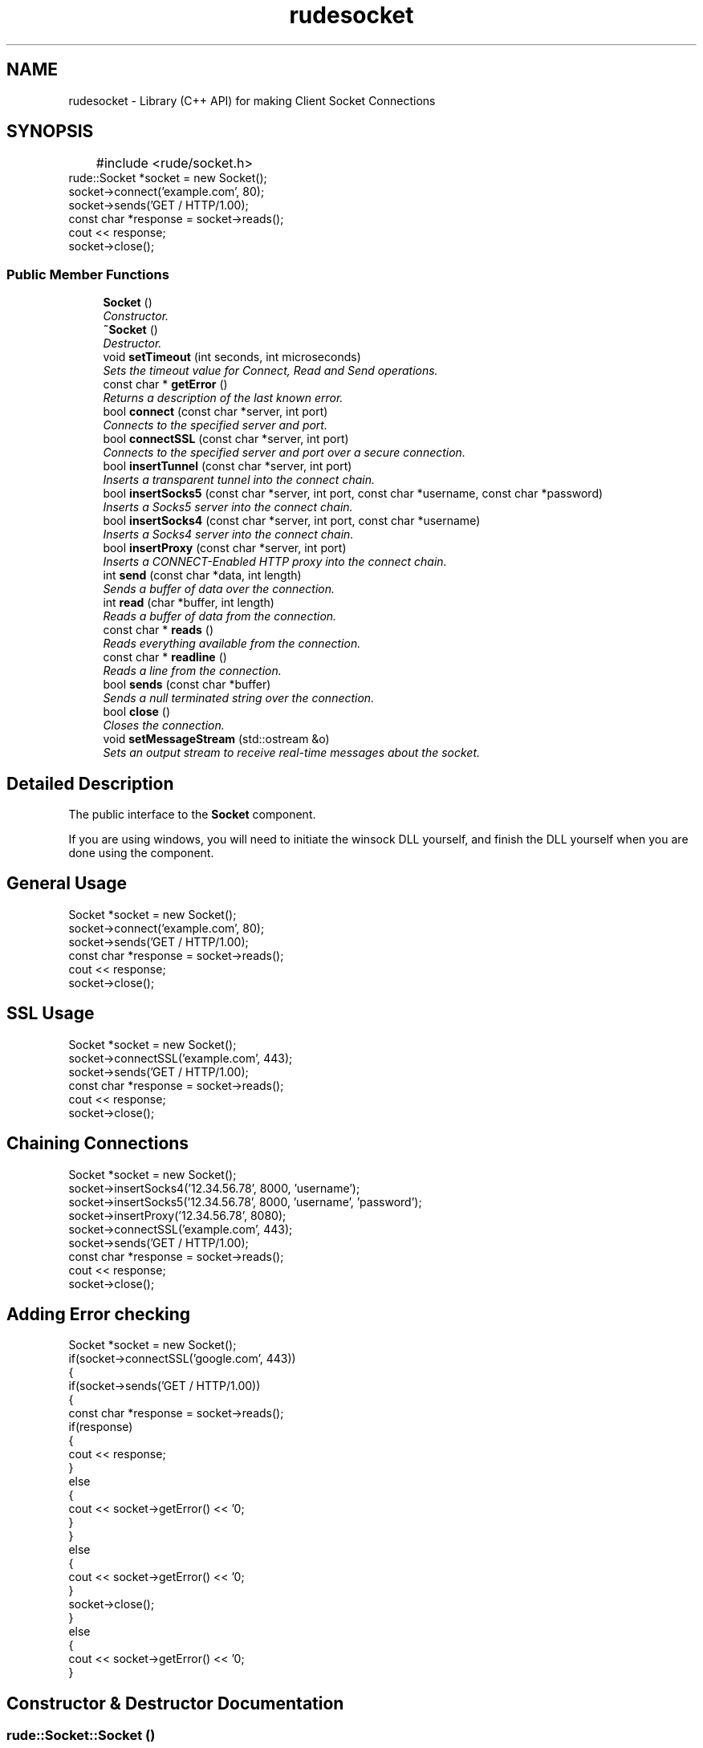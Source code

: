 .\" Process this file with 
.\" groff -man -Tascii rudeconfig.3
.\"
.TH rudesocket 3 "15 Jan 2008" "Version 1.1.0" "User Manuals"

.SH NAME
rudesocket \- Library (C++ API) for making Client Socket Connections  

.PP
.SH SYNOPSIS
.br
.PP
.nf
	#include <rude/socket.h>
	
    rude::Socket *socket = new Socket();
    socket->connect('example.com', 80);
    socket->sends('GET / HTTP/1.0\n\n');
    const char *response = socket->reads();
    cout << response;
    socket->close();
.fi
.PP
.SS "Public Member Functions"

.in +1c
.ti -1c
.RI "\fBSocket\fP ()"
.br
.RI "\fIConstructor. \fP"
.ti -1c
.RI "\fB~Socket\fP ()"
.br
.RI "\fIDestructor. \fP"
.ti -1c
.RI "void \fBsetTimeout\fP (int seconds, int microseconds)"
.br
.RI "\fISets the timeout value for Connect, Read and Send operations. \fP"
.ti -1c
.RI "const char * \fBgetError\fP ()"
.br
.RI "\fIReturns a description of the last known error. \fP"
.ti -1c
.RI "bool \fBconnect\fP (const char *server, int port)"
.br
.RI "\fIConnects to the specified server and port. \fP"
.ti -1c
.RI "bool \fBconnectSSL\fP (const char *server, int port)"
.br
.RI "\fIConnects to the specified server and port over a secure connection. \fP"
.ti -1c
.RI "bool \fBinsertTunnel\fP (const char *server, int port)"
.br
.RI "\fIInserts a transparent tunnel into the connect chain. \fP"
.ti -1c
.RI "bool \fBinsertSocks5\fP (const char *server, int port, const char *username, const char *password)"
.br
.RI "\fIInserts a Socks5 server into the connect chain. \fP"
.ti -1c
.RI "bool \fBinsertSocks4\fP (const char *server, int port, const char *username)"
.br
.RI "\fIInserts a Socks4 server into the connect chain. \fP"
.ti -1c
.RI "bool \fBinsertProxy\fP (const char *server, int port)"
.br
.RI "\fIInserts a CONNECT-Enabled HTTP proxy into the connect chain. \fP"
.ti -1c
.RI "int \fBsend\fP (const char *data, int length)"
.br
.RI "\fISends a buffer of data over the connection. \fP"
.ti -1c
.RI "int \fBread\fP (char *buffer, int length)"
.br
.RI "\fIReads a buffer of data from the connection. \fP"
.ti -1c
.RI "const char * \fBreads\fP ()"
.br
.RI "\fIReads everything available from the connection. \fP"
.ti -1c
.RI "const char * \fBreadline\fP ()"
.br
.RI "\fIReads a line from the connection. \fP"
.ti -1c
.RI "bool \fBsends\fP (const char *buffer)"
.br
.RI "\fISends a null terminated string over the connection. \fP"
.ti -1c
.RI "bool \fBclose\fP ()"
.br
.RI "\fICloses the connection. \fP"
.ti -1c
.RI "void \fBsetMessageStream\fP (std::ostream &o)"
.br
.RI "\fISets an output stream to receive real-time messages about the socket. \fP"
.in -1c
.SH "Detailed Description"
.PP 
The public interface to the \fBSocket\fP component. 

If you are using windows, you will need to initiate the winsock DLL yourself, and finish the DLL yourself when you are done using the component.
.SH "General Usage"
.PP
.PP
.nf
    Socket *socket = new Socket();
    socket->connect('example.com', 80);
    socket->sends('GET / HTTP/1.0\n\n');
    const char *response = socket->reads();
    cout << response;
    socket->close();
.fi
.PP
.SH "SSL Usage"
.PP
.PP
.nf
    Socket *socket = new Socket();
    socket->connectSSL('example.com', 443);
    socket->sends('GET / HTTP/1.0\n\n');
    const char *response = socket->reads();
    cout << response;
    socket->close();
.fi
.PP
.SH "Chaining Connections"
.PP
.PP
.nf
    Socket *socket = new Socket();
    socket->insertSocks4('12.34.56.78', 8000, 'username');
    socket->insertSocks5('12.34.56.78', 8000, 'username', 'password');
    socket->insertProxy('12.34.56.78', 8080);
    socket->connectSSL('example.com', 443);
    socket->sends('GET / HTTP/1.0\n\n');
    const char *response = socket->reads();
    cout << response;
    socket->close();
.fi
.PP
.SH "Adding Error checking"
.PP
.PP
.nf
    Socket *socket = new Socket();
    if(socket->connectSSL('google.com', 443))
    {
        if(socket->sends('GET / HTTP/1.0\n\n'))
        {
            const char *response = socket->reads();
            if(response)
            {
                cout << response;
            }
            else
            {
                cout << socket->getError() << '\n';
            }
        }
        else
        {
            cout << socket->getError() << '\n';
        }
        socket->close();
    }
    else
    {
        cout << socket->getError() << '\n';
    }
.fi
.PP
 
.PP
.SH "Constructor & Destructor Documentation"
.PP 
.SS "rude::Socket::Socket ()"
.PP
Constructor. 
.PP
.SS "rude::Socket::~Socket ()"
.PP
Destructor. 
.PP
.SH "Member Function Documentation"
.PP 
.SS "bool rude::Socket::close ()"
.PP
Closes the connection. 
.PP
A connection must established before this method can be called 
.SS "bool rude::Socket::connect (const char * server, int port)"
.PP
Connects to the specified server and port. 
.PP
If proxies have been specified, the connection passes through tem first. 
.SS "bool rude::Socket::connectSSL (const char * server, int port)"
.PP
Connects to the specified server and port over a secure connection. 
.PP
If proxies have been specified, the connection passes through them first. 
.SS "const char* rude::Socket::getError ()"
.PP
Returns a description of the last known error. 
.PP
.SS "bool rude::Socket::insertProxy (const char * server, int port)"
.PP
Inserts a CONNECT-Enabled HTTP proxy into the connect chain. 
.PP
Becomes the last server connected to in the chain before connecting to the destination server 
.SS "bool rude::Socket::insertSocks4 (const char * server, int port, const char * username)"
.PP
Inserts a Socks4 server into the connect chain. 
.PP
Becomes the last server connected to in the chain before connecting to the destination server 
.SS "bool rude::Socket::insertSocks5 (const char * server, int port, const char * username, const char * password)"
.PP
Inserts a Socks5 server into the connect chain. 
.PP
Becomes the last server connected to in the chain before connecting to the destination server 
.SS "bool rude::Socket::insertTunnel (const char * server, int port)"
.PP
Inserts a transparent tunnel into the connect chain. 
.PP
A transparent Tunnel is a server that accepts a connection on a certain port, and always connects to a particular server:port address on the other side. Becomes the last server connected to in the chain before connecting to the destination server 
.SS "int rude::Socket::read (char * buffer, int length)"
.PP
Reads a buffer of data from the connection. 
.PP
A connection must established before this method can be called 
.SS "const char* rude::Socket::readline ()"
.PP
Reads a line from the connection. 
.PP
A connection must established before this method can be called 
.SS "const char* rude::Socket::reads ()"
.PP
Reads everything available from the connection. 
.PP
A connection must established before this method can be called 
.SS "int rude::Socket::send (const char * data, int length)"
.PP
Sends a buffer of data over the connection. 
.PP
A connection must established before this method can be called 
.SS "bool rude::Socket::sends (const char * buffer)"
.PP
Sends a null terminated string over the connection. 
.PP
The string can contain its own newline characters. Returns false and sets the error message if it fails to send the line. A connection must established before this method can be called 
.SS "void rude::Socket::setMessageStream (std::ostream & o)"
.PP
Sets an output stream to receive real-time messages about the socket. 
.PP
.SS "void rude::Socket::setTimeout (int seconds, int microseconds)"
.PP
Sets the timeout value for Connect, Read and Send operations. 
.PP
Setting the timeout to 0 removes the timeout - making the \fBSocket\fP blocking. 

.SH SEE ALSO
.BR rudecgiparser(3),
.BR rudeconfig(3),
.BR rudedatabase(3),
.BR rudesession(3)

.SH REPORTING PROBLEMS

Before reporting a problem, please check the rudeserver.com web site to verify that you have the latest version of rudesocket; otherwise, obtain the latest version and see if the problem still exists.  Please read the  FAQ at:

              http://www.rudeserver.com/

before asking for help.  Send questions and/or comments to  matt@rudeserver.com

.SH AUTHORS
Copyright (C) 2000-2008 Matthew Flood (matt@rudeserver.com)

This  software is provided "as-is," without any express or implied warranty.  In no event will the authors be held liable for any damages arising from the use of this software.  See the distribution directory with respect  to  requirements  governing  redistribution. Thanks to all the people who reported problems and suggested various improvements in rudesocket; who are too numerous to cite here.

